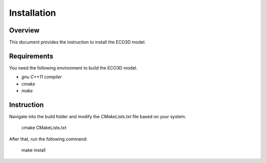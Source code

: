 ############
Installation
############


********
Overview
********

This document provides the instruction to install the ECO3D model.

************
Requirements
************

You need the following environment to build the ECO3D model.

* `gnu C++11 compiler`
* `cmake`
* `make`


***********
Instruction 
***********

Navigate into the build folder and modify the `CMakeLists.txt` file based on your system.

    cmake CMakeLists.txt

After that, run the following command:

    make install


